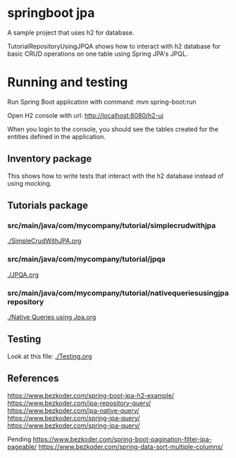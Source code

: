 * springboot jpa

A sample project that uses h2 for database.

TutorialRepositoryUsingJPQA shows how to interact with h2 database for basic CRUD operations on one table using Spring JPA's JPQL.

* Running and testing

Run Spring Boot application with command: mvn spring-boot:run

Open H2 console with url: http://localhost:8080/h2-ui

When you login to the console, you should see the tables created for the entities defined in the application.

** Inventory package

This shows how to write tests that interact with the h2 database instead of using mocking.

** Tutorials package

*** src/main/java/com/mycompany/tutorial/simplecrudwithjpa

[[./SimpleCrudWithJPA.org]]

*** src/main/java/com/mycompany/tutorial/jpqa

[[./JPQA.org]]

*** src/main/java/com/mycompany/tutorial/nativequeriesusingjparepository

[[./Native Queries using Jpa.org]]

** Testing

Look at this file: [[./Testing.org]]

** References

https://www.bezkoder.com/spring-boot-jpa-h2-example/
https://www.bezkoder.com/jpa-repository-query/
https://www.bezkoder.com/jpa-native-query/
https://www.bezkoder.com/spring-jpa-query/
https://www.bezkoder.com/spring-jpa-query/

Pending
https://www.bezkoder.com/spring-boot-pagination-filter-jpa-pageable/
https://www.bezkoder.com/spring-data-sort-multiple-columns/
